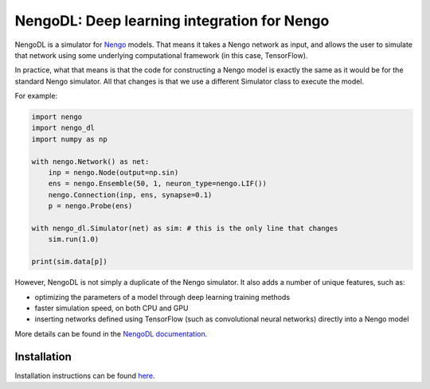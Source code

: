 ********************************************
NengoDL: Deep learning integration for Nengo
********************************************

NengoDL is a simulator for `Nengo <https://pythonhosted.org/nengo/>`_ models.
That means it takes a Nengo network as input, and allows the user to simulate
that network using some underlying computational framework (in this case,
TensorFlow).

In practice, what that means is that the code for constructing a Nengo model
is exactly the same as it would be for the standard Nengo simulator.  All that
changes is that we use a different Simulator class to execute the
model.

For example:

.. code-block:: python

    import nengo
    import nengo_dl
    import numpy as np

    with nengo.Network() as net:
        inp = nengo.Node(output=np.sin)
        ens = nengo.Ensemble(50, 1, neuron_type=nengo.LIF())
        nengo.Connection(inp, ens, synapse=0.1)
        p = nengo.Probe(ens)

    with nengo_dl.Simulator(net) as sim: # this is the only line that changes
        sim.run(1.0)

    print(sim.data[p])

However, NengoDL is not simply a duplicate of the Nengo simulator.  It also
adds a number of unique features, such as:

- optimizing the parameters of a model through deep learning
  training methods
- faster simulation speed, on both CPU and GPU
- inserting networks defined using TensorFlow (such as
  convolutional neural networks) directly into a Nengo model

More details can be found in the `NengoDL documentation
<https://nengo.github.io/nengo_dl/>`_.

Installation
============

Installation instructions can be found `here
<https://nengo.github.io/nengo_dl/installation.html>`_.
